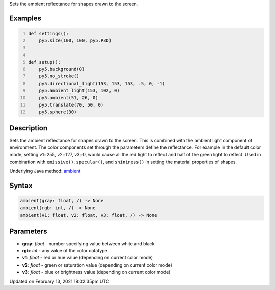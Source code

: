 .. title: ambient()
.. slug: ambient
.. date: 2021-02-13 18:02:35 UTC+00:00
.. tags:
.. category:
.. link:
.. description: py5 ambient() documentation
.. type: text

Sets the ambient reflectance for shapes drawn to the screen.

Examples
========

.. raw:: html

    <div class="example-table">

.. raw:: html

    <div class="example-row"><div class="example-cell-image">

.. image:: /images/reference/Sketch_ambient_0.png
    :alt: example picture for ambient()

.. raw:: html

    </div><div class="example-cell-code">

.. code:: python
    :number-lines:

    def settings():
        py5.size(100, 100, py5.P3D)


    def setup():
        py5.background(0)
        py5.no_stroke()
        py5.directional_light(153, 153, 153, .5, 0, -1)
        py5.ambient_light(153, 102, 0)
        py5.ambient(51, 26, 0)
        py5.translate(70, 50, 0)
        py5.sphere(30)

.. raw:: html

    </div></div>

.. raw:: html

    </div>

Description
===========

Sets the ambient reflectance for shapes drawn to the screen. This is combined with the ambient light component of environment. The color components set through the parameters define the reflectance. For example in the default color mode, setting v1=255, v2=127, v3=0, would cause all the red light to reflect and half of the green light to reflect. Used in combination with ``emissive()``, ``specular()``, and ``shininess()`` in setting the material properties of shapes.

Underlying Java method: `ambient <https://processing.org/reference/ambient_.html>`_

Syntax
======

.. code:: python

    ambient(gray: float, /) -> None
    ambient(rgb: int, /) -> None
    ambient(v1: float, v2: float, v3: float, /) -> None

Parameters
==========

* **gray**: `float` - number specifying value between white and black
* **rgb**: `int` - any value of the color datatype
* **v1**: `float` - red or hue value (depending on current color mode)
* **v2**: `float` - green or saturation value (depending on current color mode)
* **v3**: `float` - blue or brightness value (depending on current color mode)


Updated on February 13, 2021 18:02:35pm UTC

